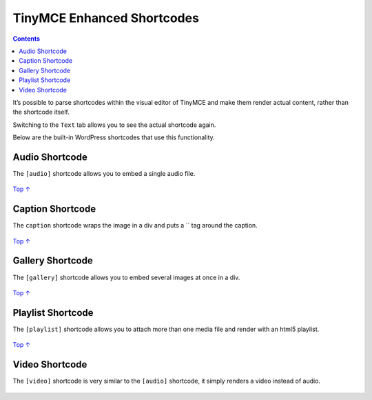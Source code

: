 .. _header-n0:

TinyMCE Enhanced Shortcodes
===========================

.. contents::

It’s possible to parse shortcodes within the visual editor of TinyMCE
and make them render actual content, rather than the shortcode itself.

Switching to the ``Text`` tab allows you to see the actual shortcode
again.

Below are the built-in WordPress shortcodes that use this functionality.

.. _header-n6:

Audio Shortcode
---------------

The ``[audio]`` shortcode allows you to embed a single audio file.

.. figure:: https://developer.wordpress.org/files/2014/09/shortcodes-tinymce-enhanced-shortcodes-01.png
   :alt: 

`Top
↑ <https://developer.wordpress.org/plugins/shortcodes/tinymce-enhanced-shortcodes/#top>`__

.. _header-n10:

Caption Shortcode
-----------------

The ``caption`` shortcode wraps the image in a div and puts a \`\` tag
around the caption.

.. figure:: https://developer.wordpress.org/files/2014/09/shortcodes-tinymce-enhanced-shortcodes-02.png
   :alt: 

`Top
↑ <https://developer.wordpress.org/plugins/shortcodes/tinymce-enhanced-shortcodes/#top>`__

.. _header-n14:

Gallery Shortcode
-----------------

The ``[gallery]`` shortcode allows you to embed several images at once
in a div.

.. figure:: https://developer.wordpress.org/files/2014/09/shortcodes-tinymce-enhanced-shortcodes-03.png
   :alt: 

`Top
↑ <https://developer.wordpress.org/plugins/shortcodes/tinymce-enhanced-shortcodes/#top>`__

.. _header-n18:

Playlist Shortcode 
-------------------

The ``[playlist]`` shortcode allows you to attach more than one media
file and render with an html5 playlist.

.. figure:: https://developer.wordpress.org/files/2014/09/shortcodes-tinymce-enhanced-shortcodes-04.png
   :alt: 

`Top
↑ <https://developer.wordpress.org/plugins/shortcodes/tinymce-enhanced-shortcodes/#top>`__

.. _header-n22:

Video Shortcode
---------------

The ``[video]`` shortcode is very similar to the ``[audio]`` shortcode,
it simply renders a video instead of audio.

.. figure:: https://developer.wordpress.org/files/2014/09/shortcodes-tinymce-enhanced-shortcodes-05.png
   :alt:
